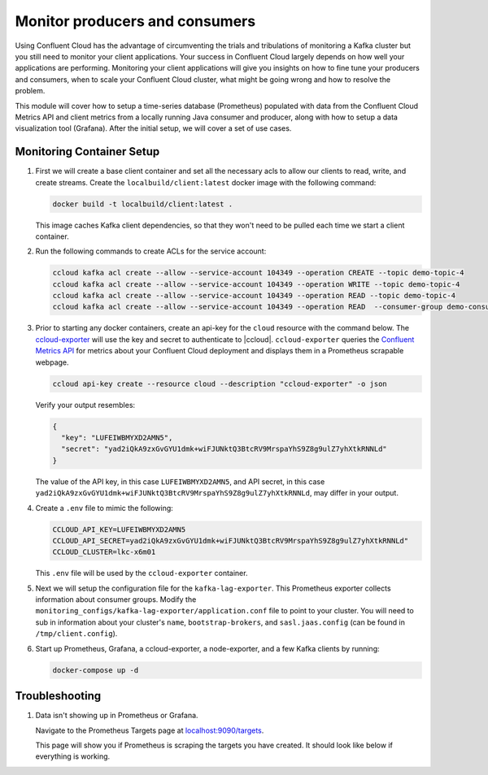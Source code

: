 .. _ccloud-cli-tutorial-monitoring-overview:

Monitor producers and consumers
-------------------------------

Using Confluent Cloud has the advantage of circumventing the trials and tribulations of monitoring
a Kafka cluster but you still need to monitor your client applications. Your success in Confluent
Cloud largely depends on how well your applications are performing. Monitoring your client
applications will give you insights on how to fine tune your producers and consumers, when to scale
your Confluent Cloud cluster, what might be going wrong and how to resolve the problem.

This module will cover how to setup a time-series database (Prometheus) populated with data from the
Confluent Cloud Metrics API and client metrics from a locally running Java consumer and producer,
along with how to setup a data visualization tool (Grafana). After the initial setup, we will cover
a set of use cases.

Monitoring Container Setup
~~~~~~~~~~~~~~~~~~~~~~~~~~

#. First we will create a base client container and set all the necessary acls to allow our clients to read, write, and create streams.
   Create the ``localbuild/client:latest`` docker image with the following command:

   .. code-block:: bash

      docker build -t localbuild/client:latest .

   This image caches Kafka client dependencies, so that they won't need to be pulled each time we start a client container.

#. Run the following commands to create ACLs for the service account:

   .. code-block:: bash

      ccloud kafka acl create --allow --service-account 104349 --operation CREATE --topic demo-topic-4
      ccloud kafka acl create --allow --service-account 104349 --operation WRITE --topic demo-topic-4
      ccloud kafka acl create --allow --service-account 104349 --operation READ --topic demo-topic-4
      ccloud kafka acl create --allow --service-account 104349 --operation READ  --consumer-group demo-consumer-1

#. Prior to starting any docker containers, create an api-key for the ``cloud`` resource with the command below. The
   `ccloud-exporter <https://github.com/Dabz/ccloudexporter/blob/master/README.md>`_ will use the
   key and secret to authenticate to |ccloud|. ``ccloud-exporter`` queries the
   `Confluent Metrics API <https://docs.confluent.io/cloud/current/monitoring/metrics-api.html>`_
   for metrics about your Confluent Cloud deployment and displays them in a Prometheus scrapable
   webpage.

   .. code-block:: bash

      ccloud api-key create --resource cloud --description "ccloud-exporter" -o json

   Verify your output resembles:

   .. code-block:: text

      {
        "key": "LUFEIWBMYXD2AMN5",
        "secret": "yad2iQkA9zxGvGYU1dmk+wiFJUNktQ3BtcRV9MrspaYhS9Z8g9ulZ7yhXtkRNNLd"
      }

   The value of the API key, in this case ``LUFEIWBMYXD2AMN5``, and API secret, in this case
   ``yad2iQkA9zxGvGYU1dmk+wiFJUNktQ3BtcRV9MrspaYhS9Z8g9ulZ7yhXtkRNNLd``, may differ in your output.

#. Create a ``.env`` file to mimic the following:

   .. code-block:: text

      CCLOUD_API_KEY=LUFEIWBMYXD2AMN5
      CCLOUD_API_SECRET=yad2iQkA9zxGvGYU1dmk+wiFJUNktQ3BtcRV9MrspaYhS9Z8g9ulZ7yhXtkRNNLd"
      CCLOUD_CLUSTER=lkc-x6m01

   This ``.env`` file will be used by the ``ccloud-exporter`` container.


#. Next we will setup the configuration file for the ``kafka-lag-exporter``. This Prometheus exporter collects information about consumer groups.
   Modify the ``monitoring_configs/kafka-lag-exporter/application.conf`` file to point to your cluster.
   You will need to sub in information about your cluster's ``name``, ``bootstrap-brokers``, and ``sasl.jaas.config`` (can be found in ``/tmp/client.config``).

   .. literalinclude:: ../../beginner-cloud/monitoring_configs/kafka-lag-exporter/application.conf


#. Start up Prometheus, Grafana, a ccloud-exporter, a node-exporter, and a few Kafka clients by running:

   .. code-block:: bash

      docker-compose up -d


Troubleshooting
~~~~~~~~~~~~~~~

#. Data isn't showing up in Prometheus or Grafana.

   Navigate to the Prometheus Targets page at `localhost:9090/targets <localhost:9090/targets>`__.

   |Prometheus Targets Unknown|

   This page will show you if Prometheus is scraping the targets you have created. It should look like below if everything is working.

   |Prometheus Targets Up|


.. |Prometheus Targets Unknown|
   image:: images/prometheus-targets-unknown.png
   :alt: Prometheus Targets Unknown

.. |Prometheus Targets Up|
   image:: images/prometheus-targets-up.png
   :alt: Prometheus Targets Up